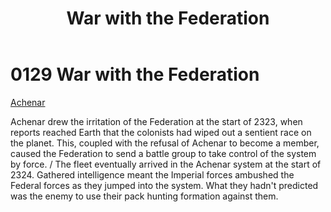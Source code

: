 :PROPERTIES:
:ID:       e3c99999-32a7-414c-bd7c-7925da7b9399
:END:
#+title: War with the Federation
#+filetags: :beacon:
* 0129  War with the Federation
[[id:bed8c27f-3cbe-49ad-b86f-7d87eacf804a][Achenar]]

Achenar drew the irritation of the Federation at the start of 2323, when reports reached Earth that the colonists had wiped out a sentient race on the planet. This, coupled with the refusal of Achenar to become a member, caused the Federation to send a battle group to take control of the system by force. / The fleet eventually arrived in the Achenar system at the start of 2324. Gathered intelligence meant the Imperial forces ambushed the Federal forces as they jumped into the system. What they hadn't predicted was the enemy to use their pack hunting formation against them.                                                                                                                                                                                                                                                                                                                                                                                                                                                                                                                                                                                                                                                                                                                                                                                                                                                                                                                                                                                                                                                                                                                                                                                                                                                                                                                                                                                                                                                                                                                                                                                                                                                                                                                                                                                                                                                                                                                                                                                                                                                                                                                                                                                                                                                                                                                                                                                                                                               

[[file:img/beacons/0129.png]]
